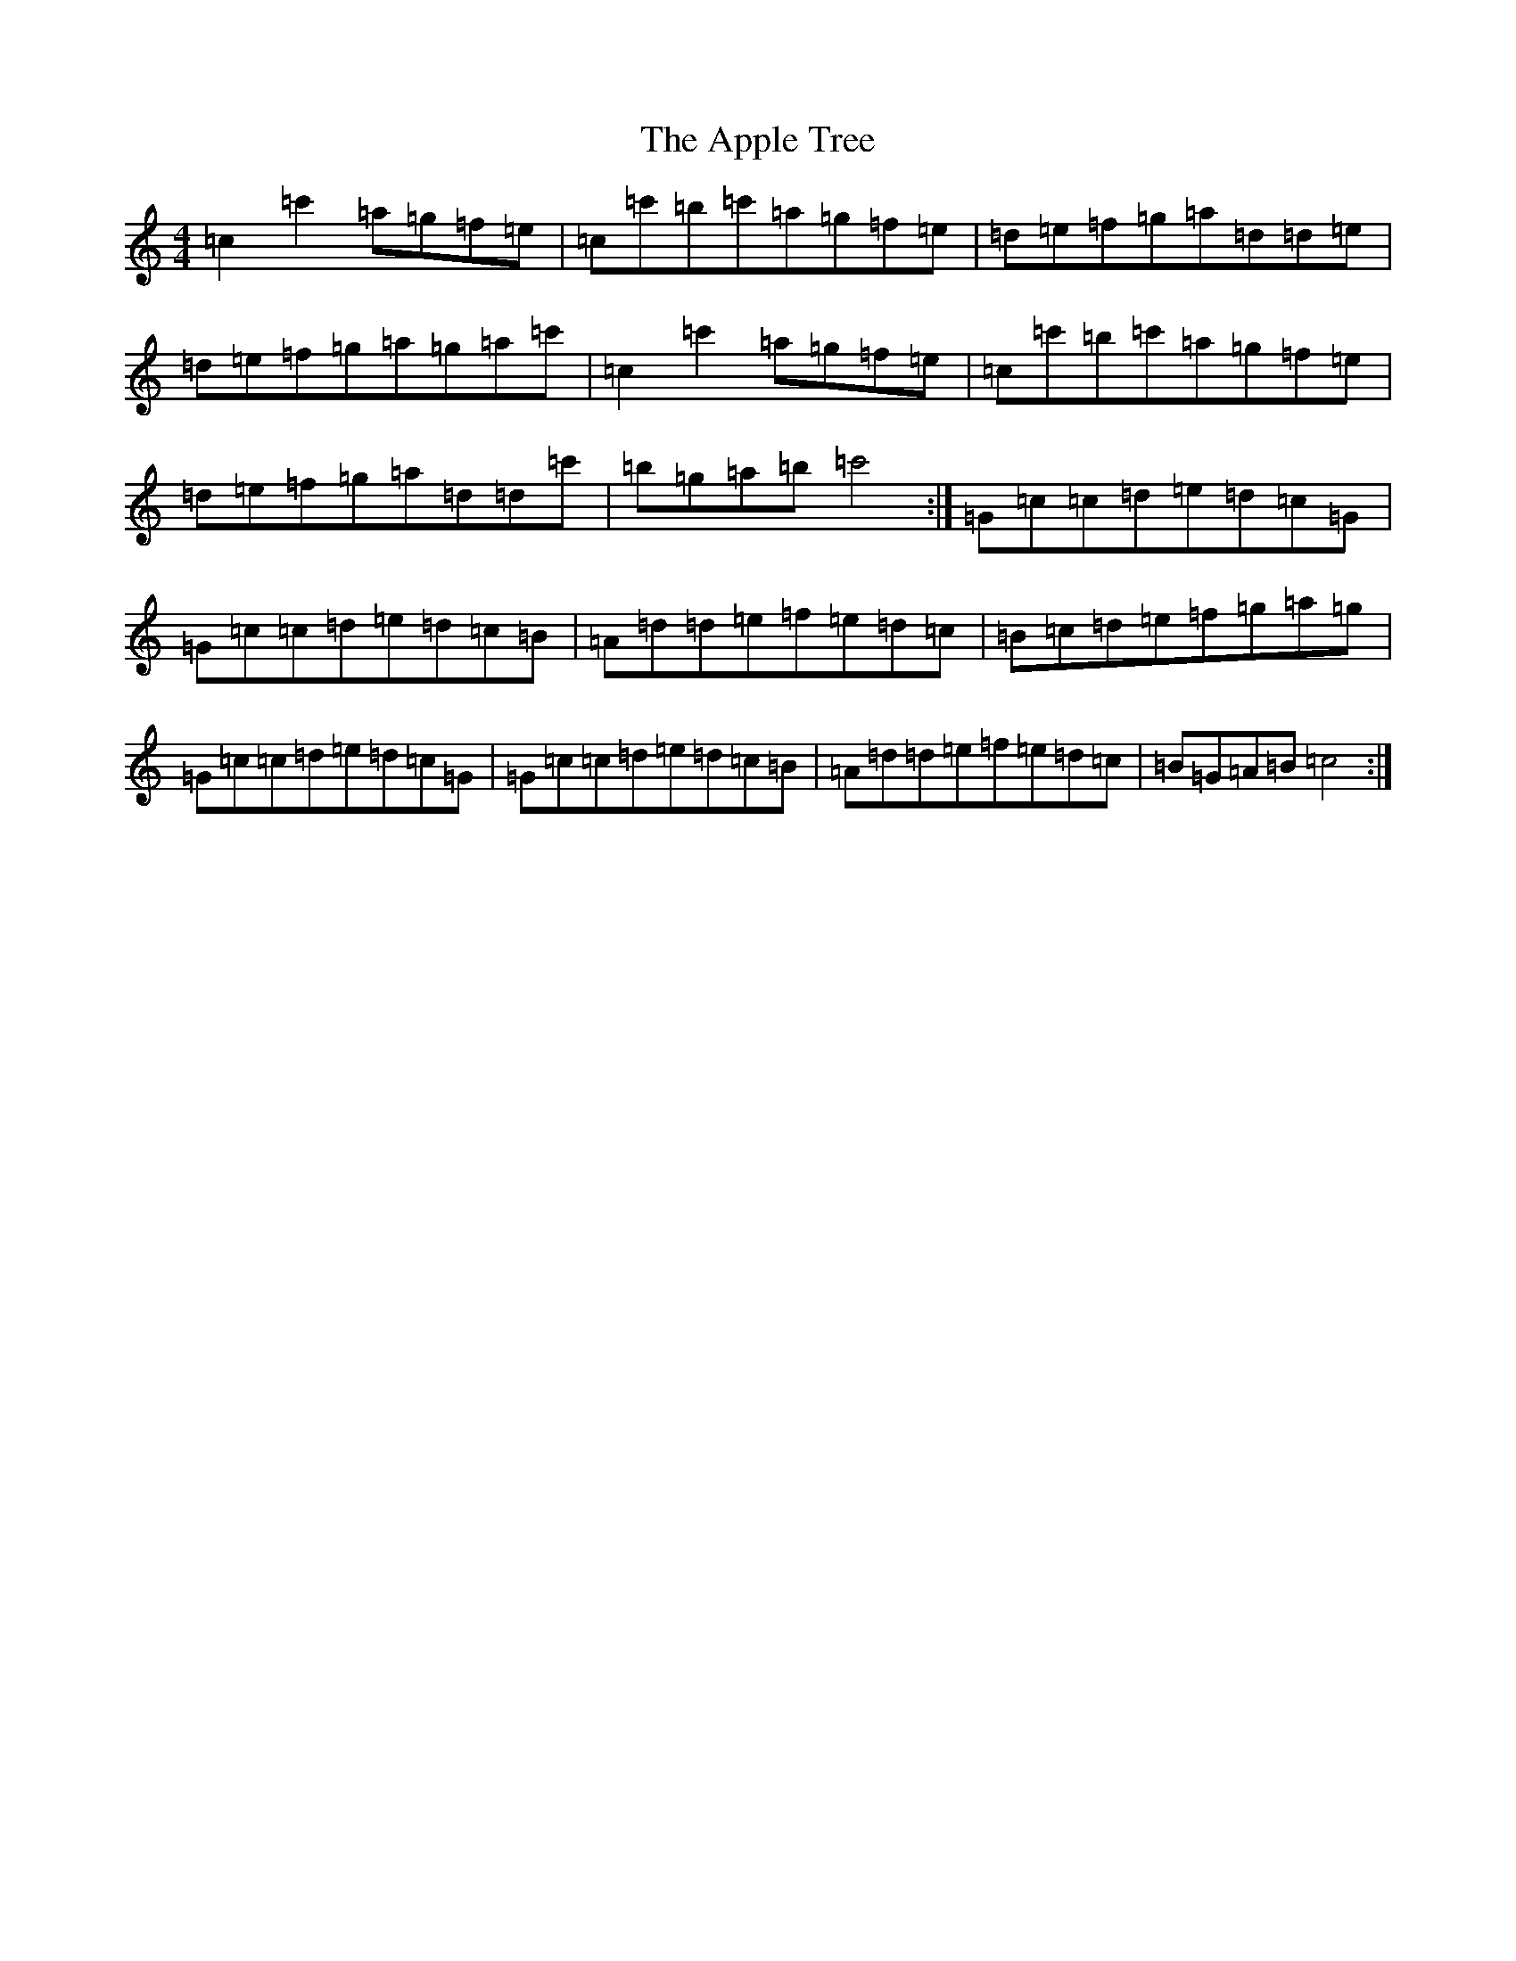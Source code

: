 X: 863
T: Apple Tree, The
S: https://thesession.org/tunes/3385#setting3385
R: reel
M:4/4
L:1/8
K: C Major
=c2=c'2=a=g=f=e|=c=c'=b=c'=a=g=f=e|=d=e=f=g=a=d=d=e|=d=e=f=g=a=g=a=c'|=c2=c'2=a=g=f=e|=c=c'=b=c'=a=g=f=e|=d=e=f=g=a=d=d=c'|=b=g=a=b=c'4:|=G=c=c=d=e=d=c=G|=G=c=c=d=e=d=c=B|=A=d=d=e=f=e=d=c|=B=c=d=e=f=g=a=g|=G=c=c=d=e=d=c=G|=G=c=c=d=e=d=c=B|=A=d=d=e=f=e=d=c|=B=G=A=B=c4:|